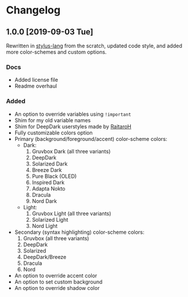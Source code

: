#+STARTUP: nofold

* Changelog
** 1.0.0 [2019-09-03 Tue]
Rewritten in [[https://github.com/stylus/stylus][stylus-lang]] from the scratch, updated code style, and added more
color-schemes and custom options.

*** Docs
- Added license file
- Readme overhaul

*** Added
- An option to override variables using =!important=
- Shim for my old variable names
- Shim for DeepDark userstyles made by [[https://gitlab.com/RaitaroH][RaitaroH]]
- Fully customizable colors option
- Primary (background/foreground/accent) color-scheme colors:
  - Dark:
    1. Gruvbox Dark (all three variants)
    2. DeepDark
    3. Solarized Dark
    4. Breeze Dark
    5. Pure Black (OLED)
    6. Inspired Dark
    7. Adapta Nokto
    8. Dracula
    9. Nord Dark
  - Light:
    1. Gruvbox Light (all three variants)
    2. Solarized Light
    3. Nord Light
- Secondary (syntax highlighting) color-scheme colors:
  1. Gruvbox (all three variants)
  2. DeepDark
  3. Solarized
  4. DeepDark/Breeze
  5. Dracula
  6. Nord
- An option to override accent color
- An option to set custom background
- An option to override shadow color
